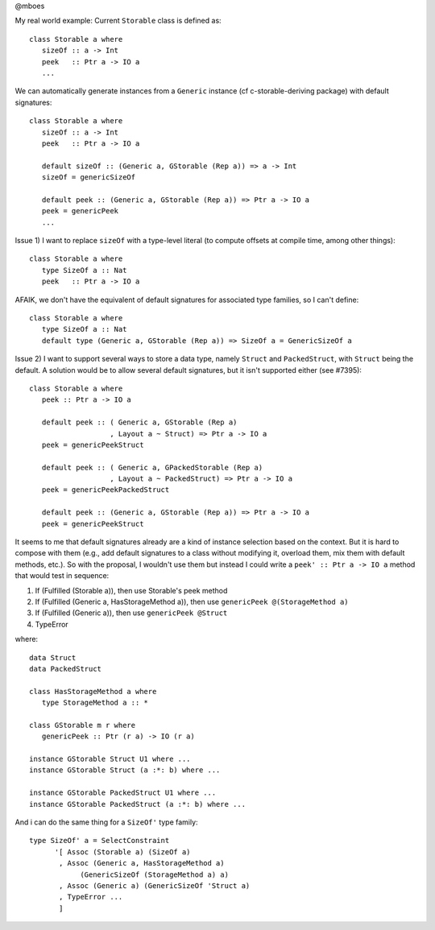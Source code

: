 @mboes

My real world example:
Current ``Storable`` class is defined as::

   class Storable a where
      sizeOf :: a -> Int
      peek   :: Ptr a -> IO a
      ...

We can automatically generate instances from a ``Generic`` instance (cf c-storable-deriving package) with default signatures::

   class Storable a where
      sizeOf :: a -> Int
      peek   :: Ptr a -> IO a

      default sizeOf :: (Generic a, GStorable (Rep a)) => a -> Int
      sizeOf = genericSizeOf

      default peek :: (Generic a, GStorable (Rep a)) => Ptr a -> IO a
      peek = genericPeek
      ...

Issue 1) I want to replace ``sizeOf`` with a type-level literal (to compute offsets at compile time, among other things)::

   class Storable a where
      type SizeOf a :: Nat
      peek   :: Ptr a -> IO a

AFAIK, we don't have the equivalent of default signatures for associated type families, so I can't define::

   class Storable a where
      type SizeOf a :: Nat
      default type (Generic a, GStorable (Rep a)) => SizeOf a = GenericSizeOf a

Issue 2) I want to support several ways to store a data type, namely ``Struct`` and ``PackedStruct``, with ``Struct`` being the default. A solution would be to allow several default signatures, but it isn't supported either (see #7395)::

   class Storable a where
      peek :: Ptr a -> IO a

      default peek :: ( Generic a, GStorable (Rep a)
                      , Layout a ~ Struct) => Ptr a -> IO a
      peek = genericPeekStruct

      default peek :: ( Generic a, GPackedStorable (Rep a)
                      , Layout a ~ PackedStruct) => Ptr a -> IO a
      peek = genericPeekPackedStruct

      default peek :: (Generic a, GStorable (Rep a)) => Ptr a -> IO a
      peek = genericPeekStruct

It seems to me that default signatures already are a kind of instance
selection based on the context. But it is hard to compose with them (e.g.,
add default signatures to a class without modifying it, overload them, mix
them with default methods, etc.). So with the proposal, I wouldn't use
them but instead I could write a ``peek' :: Ptr a -> IO a`` method that
would test in sequence:

1) If (Fulfilled (Storable a)), then use Storable's peek method
2) If (Fulfilled (Generic a, HasStorageMethod a)), then use ``genericPeek @(StorageMethod a)``
3) If (Fulfilled (Generic a)), then use ``genericPeek @Struct``
4) TypeError

where::

   data Struct
   data PackedStruct

   class HasStorageMethod a where
      type StorageMethod a :: *

   class GStorable m r where
      genericPeek :: Ptr (r a) -> IO (r a)

   instance GStorable Struct U1 where ...
   instance GStorable Struct (a :*: b) where ...

   instance GStorable PackedStruct U1 where ...
   instance GStorable PackedStruct (a :*: b) where ...


And i can do the same thing for a ``SizeOf'`` type family::

   type SizeOf' a = SelectConstraint
         '[ Assoc (Storable a) (SizeOf a)
          , Assoc (Generic a, HasStorageMethod a)
               (GenericSizeOf (StorageMethod a) a)
          , Assoc (Generic a) (GenericSizeOf 'Struct a)
          , TypeError ...
          ]
